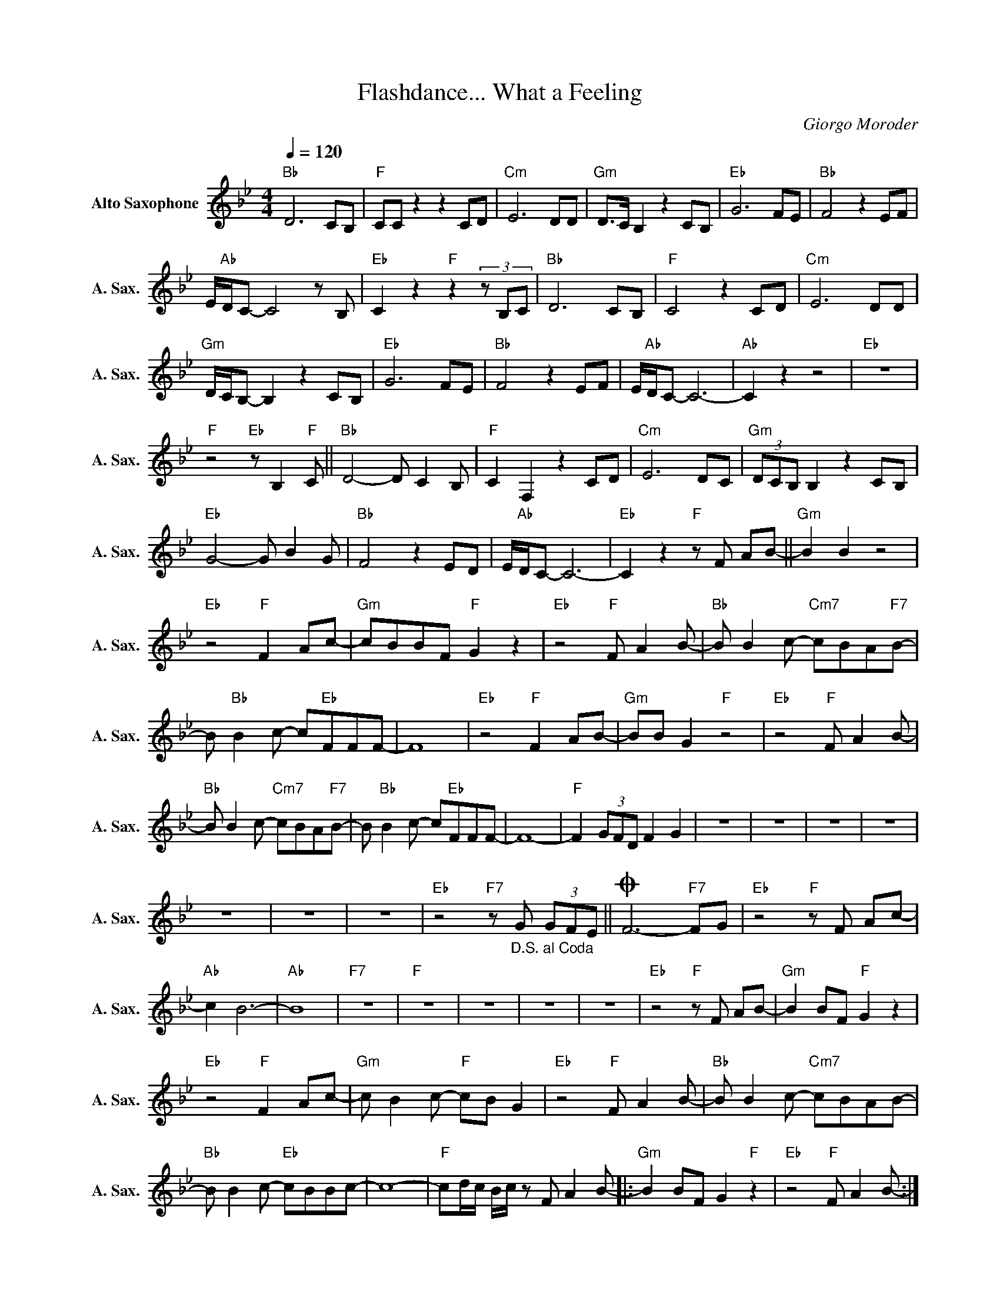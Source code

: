 X:1
T:Flashdance... What a Feeling
C:Giorgo Moroder
Z:All Rights Reserved
L:1/8
Q:1/4=120
M:4/4
K:Bb
V:1 treble nm="Alto Saxophone" snm="A. Sax."
%%MIDI program 65
V:1
"Bb" D6 CB, |"F" CC z2 z2 CD |"Cm" E6 DD |"Gm" D>C B,2 z2 CB, |"Eb" G6 FE |"Bb" F4 z2 EF | %6
 E/"Ab"D/C- C4 z B, |"Eb" C2 z2"F" z2 (3z B,C |"Bb" D6 CB, |"F" C4 z2 CD |"Cm" E6 DD | %11
"Gm" D/C/B,- B,2 z2 CB, |"Eb" G6 FE |"Bb" F4 z2 EF | E/"Ab"D/C- C6- |"Ab" C2 z2 z4 |"Eb" z8 | %17
"F" z4"Eb" z B,2"F" C ||"Bb" D4- D C2 B, |"F" C2 F,2 z2 CD |"Cm" E6 DC |"Gm" (3DCB, B,2 z2 CB, | %22
"Eb" G4- G B2 G |"Bb" F4 z2 ED | E/"Ab"D/C- C6- |"Eb" C2 z2"F" z F AB- ||"Gm" B2 B2 z4 | %27
"Eb" z4"F" F2 Ac- |"Gm" cBBF"F" G2 z2 |"Eb" z4"F" F A2 B- |"Bb" B B2 c-"Cm7" cBA"F7"B- | %31
 B"Bb" B2 c- c"Eb"FFF- | F8 |"Eb" z4"F" F2 AB- |"Gm" BB G2"F" z4 |"Eb" z4"F" F A2 B- | %36
"Bb" B B2 c-"Cm7" cBA"F7"B- | B"Bb" B2 c- c"Eb"FFF- | F8- |"F" F2 (3GFD F2 G2 | z8 | z8 | z8 | z8 | %44
 z8 | z8 | z8 |"Eb" z4"F7" z"_D.S. al Coda" G (3GFE ||O F6-"F7" FG |"Eb" z4"F" z F Ac- | %50
"Ab" c2 B6- |"Ab" B8 |"F7" z8 |"F" z8 | z8 | z8 | z8 |"Eb" z4"F" z F AB- |"Gm" B2 BF"F" G2 z2 | %59
"Eb" z4"F" F2 Ac- |"Gm" c B2 c-"F" cB G2 |"Eb" z4"F" F A2 B- |"Bb" B B2 c-"Cm7" cBAB- | %63
"Bb" B B2 c-"Eb" cBBc- | c8- |"F" cd/c/ B/c/ z F A2 B- |:"Gm" B2 BF G2"F" z2 |"Eb" z4"F" F A2 B- :| %68

